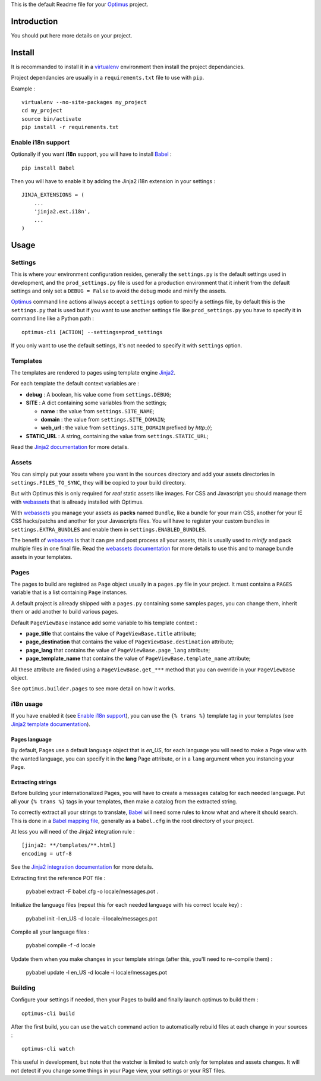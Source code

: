 .. _Jinja2: http://jinja.pocoo.org/
.. _Jinja2 documentation: http://jinja.pocoo.org/docs/
.. _yui-compressor: http://developer.yahoo.com/yui/compressor/
.. _webassets: https://github.com/miracle2k/webassets
.. _webassets documentation: http://webassets.readthedocs.org/
.. _virtualenv: http://www.virtualenv.org/
.. _Babel: https://pypi.python.org/pypi/Babel
.. _Optimus: https://github.com/sveetch/Optimus

This is the default Readme file for your `Optimus`_ project.

Introduction
============

You should put here more details on your project.

Install
=======

It is recommanded to install it in a `virtualenv`_ environment then install the project dependancies.

Project dependancies are usually in a ``requirements.txt`` file to use with ``pip``.

Example : ::

    virtualenv --no-site-packages my_project
    cd my_project
    source bin/activate
    pip install -r requirements.txt

Enable i18n support
*******************

Optionally if you want **i18n** support, you will have to install `Babel`_ : ::

    pip install Babel

Then you will have to enable it by adding the Jinja2 i18n extension in your settings : ::

    JINJA_EXTENSIONS = (
        ...
        'jinja2.ext.i18n',
        ...
    )

Usage
=====

Settings
********

This is where your environment configuration resides, generally the ``settings.py`` is the default settings used in development, and the ``prod_settings.py`` file is used for a production environment that it inherit from the default settings and only set a ``DEBUG = False`` to avoid the debug mode and minify the assets.

`Optimus`_ command line actions allways accept a ``settings`` option to specify a settings file, by default this is the ``settings.py`` that is used but if you want to use another settings file like ``prod_settings.py`` you have to specify it in command line like a Python path : ::

    optimus-cli [ACTION] --settings=prod_settings

If you only want to use the default settings, it's not needed to specify it with ``settings`` option.

Templates
*********

The templates are rendered to pages using template engine `Jinja2`_.

For each template the default context variables are :

* **debug** : A boolean, his value come from ``settings.DEBUG``;
* **SITE** : A dict containing some variables from the settings;

  * **name** : the value from ``settings.SITE_NAME``;
  * **domain** : the value from ``settings.SITE_DOMAIN``;
  * **web_url** : the value from ``settings.SITE_DOMAIN`` prefixed by *http://*;

* **STATIC_URL** : A string, containing the value from ``settings.STATIC_URL``;

Read the `Jinja2 documentation`_ for more details.

Assets
******

You can simply put your assets where you want in the ``sources`` directory and add your assets directories in ``settings.FILES_TO_SYNC``, they will be copied to your build directory.

But with Optimus this is only required for *real* static assets like images. For CSS and Javascript you should manage them with `webassets`_ that is allready installed with Optimus.

With `webassets`_ you manage your assets as **packs** named ``Bundle``, like a bundle for your main CSS, another for your IE CSS hacks/patchs and another for your Javascripts files. You will have to register your custom bundles in ``settings.EXTRA_BUNDLES`` and enable them in ``settings.ENABLED_BUNDLES``.

The benefit of `webassets`_ is that it can pre and post process all your assets, this is usually used to *minify* and pack multiple files in one final file. Read the `webassets documentation`_ for more details to use this and to manage bundle assets in your templates.

Pages
*****

The pages to build are registred as ``Page`` object usually in a ``pages.py`` file in your project. It must contains a ``PAGES`` variable that is a list containing ``Page`` instances.

A default project is allready shipped with a ``pages.py`` containing some samples pages, you can change them, inherit them or add another to build various pages.

Default ``PageViewBase`` instance add some variable to his template context :

* **page_title** that contains the value of ``PageViewBase.title`` attribute;
* **page_destination** that contains the value of ``PageViewBase.destination`` attribute;
* **page_lang** that contains the value of ``PageViewBase.page_lang`` attribute;
* **page_template_name** that contains the value of ``PageViewBase.template_name`` attribute;

All these attribute are finded using a ``PageViewBase.get_***`` method that you can override in your ``PageViewBase`` object.

See ``optimus.builder.pages`` to see more detail on how it works.

i18n usage
**********

If you have enabled it (see `Enable i18n support`_), you can use the ``{% trans %}`` template tag in your templates (see `Jinja2 template documentation <http://jinja.pocoo.org/docs/templates/#i18n-in-templates>`_).

Pages language
--------------

By default, Pages use a default language object that is *en_US*, for each language you will need to make a Page view with the wanted language, you can specify it in the **lang** Page attribute, or in a ``lang`` argument when you instancing your Page.

Extracting strings
------------------

Before building your internationalized Pages, you will have to create a messages catalog for each needed language. Put all your ``{% trans %}`` tags in your templates, then make a catalog from the extracted string.

To correctly extract all your strings to translate, `Babel`_ will need some rules to know what and where it should search. This is done in a `Babel mapping file <http://babel.edgewall.org/wiki/Documentation/0.9/messages.html#extraction-method-mapping-and-configuration>`_, generally as a ``babel.cfg`` in the root directory of your project.

At less you will need of the Jinja2 integration rule : ::

    [jinja2: **/templates/**.html]
    encoding = utf-8

See the `Jinja2 integration documentation <http://jinja.pocoo.org/docs/integration/#babel-integration>`_ for more details.

Extracting first the reference POT file :

    pybabel extract -F babel.cfg -o locale/messages.pot .

Initialize the language files (repeat this for each needed language with his correct locale key) :

    pybabel init -l en_US -d locale -i locale/messages.pot

Compile all your language files :

    pybabel compile -f -d locale

Update them when you make changes in your template strings (after this, you'll need to re-compile them) :

    pybabel update -l en_US -d locale -i locale/messages.pot

Building
********

Configure your settings if needed, then your Pages to build and finally launch optimus to build them : ::

    optimus-cli build

After the first build, you can use the ``watch`` command action to automatically rebuild files at each change in your sources : ::

    optimus-cli watch

This useful in development, but note that the watcher is limited to watch only for templates and assets changes. It will not detect if you change some things in your Page view, your settings or your RST files.
